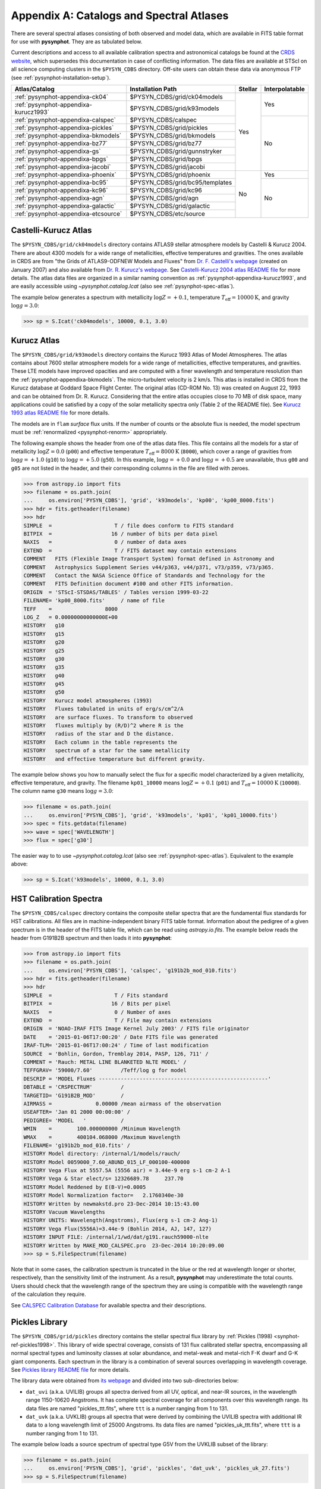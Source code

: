 .. _pysynphot-appendixa:

*****************************************
Appendix A: Catalogs and Spectral Atlases
*****************************************

There are several spectral atlases consisting of both observed
and model data, which are available in FITS table format for use
with **pysynphot**. They are as tabulated below.

Current descriptions and access to all available
calibration spectra and astronomical catalogs be found at the
`CRDS website <http://www.stsci.edu/hst/observatory/crds/astronomical_catalogs.html>`_,
which supersedes this documentation in case of conflicting information.
The data files are available at STScI on all science computing clusters in the
``$PYSYN_CDBS`` directory. Off-site users can obtain these data via
anonymous FTP (see :ref:`pysynphot-installation-setup`).

+-------------------------------------+-------------------------------+-------+--------------+
|Atlas/Catalog                        |Installation Path              |Stellar|Interpolatable|
+=====================================+===============================+=======+==============+
|:ref:`pysynphot-appendixa-ck04`      |$PYSYN_CDBS/grid/ck04models    |Yes    |Yes           |
+-------------------------------------+-------------------------------+       |              |
|:ref:`pysynphot-appendixa-kurucz1993`|$PYSYN_CDBS/grid/k93models     |       |              |
+-------------------------------------+-------------------------------+       +--------------+
|:ref:`pysynphot-appendixa-calspec`   |$PYSYN_CDBS/calspec            |       |No            |
+-------------------------------------+-------------------------------+       |              |
|:ref:`pysynphot-appendixa-pickles`   |$PYSYN_CDBS/grid/pickles       |       |              |
+-------------------------------------+-------------------------------+       |              |
|:ref:`pysynphot-appendixa-bkmodels`  |$PYSYN_CDBS/grid/bkmodels      |       |              |
+-------------------------------------+-------------------------------+       |              |
|:ref:`pysynphot-appendixa-bz77`      |$PYSYN_CDBS/grid/bz77          |       |              |
+-------------------------------------+-------------------------------+       |              |
|:ref:`pysynphot-appendixa-gs`        |$PYSYN_CDBS/grid/gunnstryker   |       |              |
+-------------------------------------+-------------------------------+       |              |
|:ref:`pysynphot-appendixa-bpgs`      |$PYSYN_CDBS/grid/bpgs          |       |              |
+-------------------------------------+-------------------------------+       |              |
|:ref:`pysynphot-appendixa-jacobi`    |$PYSYN_CDBS/grid/jacobi        |       |              |
+-------------------------------------+-------------------------------+-------+--------------+
|:ref:`pysynphot-appendixa-phoenix`   |$PYSYN_CDBS/grid/phoenix       |No     |Yes           |
+-------------------------------------+-------------------------------+       +--------------+
|:ref:`pysynphot-appendixa-bc95`      |$PYSYN_CDBS/grid/bc95/templates|       |No            |
+-------------------------------------+-------------------------------+       |              |
|:ref:`pysynphot-appendixa-kc96`      |$PYSYN_CDBS/grid/kc96          |       |              |
+-------------------------------------+-------------------------------+       |              |
|:ref:`pysynphot-appendixa-agn`       |$PYSYN_CDBS/grid/agn           |       |              |
+-------------------------------------+-------------------------------+       |              |
|:ref:`pysynphot-appendixa-galactic`  |$PYSYN_CDBS/grid/galactic      |       |              |
+-------------------------------------+-------------------------------+       |              |
|:ref:`pysynphot-appendixa-etcsource` |$PYSYN_CDBS/etc/source         |       |              |
+-------------------------------------+-------------------------------+-------+--------------+


.. _pysynphot-appendixa-ck04:

Castelli-Kurucz Atlas
=====================

The ``$PYSYN_CDBS/grid/ck04models`` directory contains ATLAS9 stellar atmosphere
models by Castelli & Kurucz 2004. There are about 4300 models for a wide range
of metallicities, effective temperatures and gravities. The ones available
in CRDS are from "the Grids of ATLAS9-ODFNEW Models and Fluxes" from
`Dr. F. Castelli's webpage <http://wwwuser.oats.inaf.it/castelli/grids.html>`_
(created on January 2007) and also available from
`Dr. R. Kurucz's webpage <http://kurucz.harvard.edu>`_. See
`Castelli-Kurucz 2004 atlas README file <http://www.stsci.edu/hst/observatory/crds/castelli_kurucz_atlas.html>`_
for more details.
The atlas data files are organized in a similar naming convention as
:ref:`pysynphot-appendixa-kurucz1993`, and are easily accessible using
`~pysynphot.catalog.Icat` (also see :ref:`pysynphot-spec-atlas`).

The example below generates a spectrum with metallicity :math:`\log Z = +0.1`,
temperature :math:`T_{\textnormal{eff}} = 10000 \textnormal{K}`, and gravity
:math:`\log g = 3.0`:

>>> sp = S.Icat('ck04models', 10000, 0.1, 3.0)


.. _pysynphot-appendixa-kurucz1993:

Kurucz Atlas
============

The ``$PYSYN_CDBS/grid/k93models`` directory contains the Kurucz 1993 Atlas
of Model Atmospheres. The atlas contains about 7600 stellar
atmosphere models for a wide range of metallicities, effective temperatures,
and gravities. These LTE models have improved opacities
and are computed with a finer wavelength and temperature resolution
than the :ref:`pysynphot-appendixa-bkmodels`.
The micro-turbulent velocity is 2 km/s.
This atlas is installed in CRDS from the Kurucz database at
Goddard Space Flight Center. The original atlas (CD-ROM No. 13)
was created on August 22, 1993 and can be obtained from Dr. R. Kurucz.
Considering that the entire atlas occupies close to 70 MB of disk space,
many applications could be satisfied by a copy of the solar metallicity
spectra only (Table 2 of the README file).
See
`Kurucz 1993 atlas README file <ftp://ftp.stsci.edu/cdbs/grid/k93models/AA_README>`_
for more details.

The models are in ``flam`` *surface* flux units. If the number of counts or the
absolute flux is needed, the model spectrum must be
:ref:`renormalized <pysynphot-renorm>` appropriately.

The following example shows the header from one of the atlas data files.
This file contains all the models for a star of metallicity
:math:`\log Z = 0.0` (``p00``) and effective temperature
:math:`T_{\textnormal{eff}} = 8000 \textnormal{K}` (``8000``), which cover a
range of gravities from :math:`\log g = +1.0` (``g10``) to
:math:`\log g = +5.0` (``g50``).
In this example, :math:`\log g = +0.0` and :math:`\log g = +0.5` are unavailable,
thus ``g00`` and ``g05`` are not listed in the header, and their corresponding
columns in the file are filled with zeroes.

>>> from astropy.io import fits
>>> filename = os.path.join(
...     os.environ['PYSYN_CDBS'], 'grid', 'k93models', 'kp00', 'kp00_8000.fits')
>>> hdr = fits.getheader(filename)
>>> hdr
SIMPLE  =                    T / file does conform to FITS standard
BITPIX  =                   16 / number of bits per data pixel
NAXIS   =                    0 / number of data axes
EXTEND  =                    T / FITS dataset may contain extensions
COMMENT   FITS (Flexible Image Transport System) format defined in Astronomy and
COMMENT   Astrophysics Supplement Series v44/p363, v44/p371, v73/p359, v73/p365.
COMMENT   Contact the NASA Science Office of Standards and Technology for the
COMMENT   FITS Definition document #100 and other FITS information.
ORIGIN  = 'STScI-STSDAS/TABLES' / Tables version 1999-03-22
FILENAME= 'kp00_8000.fits'     / name of file
TEFF    =                 8000
LOG_Z   = 0.00000000000000E+00
HISTORY   g10
HISTORY   g15
HISTORY   g20
HISTORY   g25
HISTORY   g30
HISTORY   g35
HISTORY   g40
HISTORY   g45
HISTORY   g50
HISTORY   Kurucz model atmospheres (1993)
HISTORY   Fluxes tabulated in units of erg/s/cm^2/A
HISTORY   are surface fluxes. To transform to observed
HISTORY   fluxes multiply by (R/D)^2 where R is the
HISTORY   radius of the star and D the distance.
HISTORY   Each column in the table represents the
HISTORY   spectrum of a star for the same metallicity
HISTORY   and effective temperature but different gravity.

The example below shows you how to manually select the flux for a specific
model characterized by a given metallicity, effective temperature, and gravity.
The filename ``kp01_10000`` means :math:`\log Z = +0.1` (``p01``) and
:math:`T_{\textnormal{eff}} = 10000 \textnormal{K}` (``10000``). The column
name ``g30`` means :math:`\log g = 3.0`:

>>> filename = os.path.join(
...     os.environ['PYSYN_CDBS'], 'grid', 'k93models', 'kp01', 'kp01_10000.fits')
>>> spec = fits.getdata(filename)
>>> wave = spec['WAVELENGTH']
>>> flux = spec['g30']

The easier way to to use `~pysynphot.catalog.Icat` (also see
:ref:`pysynphot-spec-atlas`). Equivalent to the example above:

>>> sp = S.Icat('k93models', 10000, 0.1, 3.0)


.. _pysynphot-appendixa-calspec:

HST Calibration Spectra
=======================

The ``$PYSYN_CDBS/calspec`` directory contains the composite stellar spectra
that are the fundamental flux standards for HST calibrations. All
files are in machine-independent binary FITS table format. Information
about the pedigree of a given spectrum is in the header of the FITS
table file, which can be read using `astropy.io.fits`. The example below reads
the header from G191B2B spectrum and then loads it into **pysynphot**:

>>> from astropy.io import fits
>>> filename = os.path.join(
...     os.environ['PYSYN_CDBS'], 'calspec', 'g191b2b_mod_010.fits')
>>> hdr = fits.getheader(filename)
>>> hdr
SIMPLE  =                    T / Fits standard
BITPIX  =                   16 / Bits per pixel
NAXIS   =                    0 / Number of axes
EXTEND  =                    T / File may contain extensions
ORIGIN  = 'NOAO-IRAF FITS Image Kernel July 2003' / FITS file originator
DATE    = '2015-01-06T17:00:20' / Date FITS file was generated
IRAF-TLM= '2015-01-06T17:00:24' / Time of last modification
SOURCE  = 'Bohlin, Gordon, Tremblay 2014, PASP, 126, 711' /
COMMENT = 'Rauch: METAL LINE BLANKETED NLTE MODEL' /
TEFFGRAV= '59000/7.60'         /Teff/log g for model
DESCRIP = 'MODEL Fluxes ------------------------------------------------------'
DBTABLE = 'CRSPECTRUM'         /
TARGETID= 'G191B2B_MOD'        /
AIRMASS =              0.00000 /mean airmass of the observation
USEAFTER= 'Jan 01 2000 00:00:00' /
PEDIGREE= 'MODEL   '           /
WMIN    =        100.000000000 /Minimum Wavelength
WMAX    =        400104.068000 /Maximum Wavelength
FILENAME= 'g191b2b_mod_010.fits' /
HISTORY Model directory: /internal/1/models/rauch/
HISTORY Model 0059000_7.60_ABUND_015_LF_000100-400000
HISTORY Vega Flux at 5557.5A (5556 air) = 3.44e-9 erg s-1 cm-2 A-1
HISTORY Vega & Star elect/s= 12326689.78     237.70
HISTORY Model Reddened by E(B-V)=0.0005
HISTORY Model Normalization factor=   2.1760340e-30
HISTORY Written by newmakstd.pro 23-Dec-2014 10:15:43.00
HISTORY Vacuum Wavelengths
HISTORY UNITS: Wavelength(Angstroms), Flux(erg s-1 cm-2 Ang-1)
HISTORY Vega Flux(5556A)=3.44e-9 (Bohlin 2014, AJ, 147, 127)
HISTORY INPUT FILE: /internal/1/wd/dat/g191.rauch59000-nlte
HISTORY Written by MAKE_MOD_CALSPEC.pro  23-Dec-2014 10:20:09.00
>>> sp = S.FileSpectrum(filename)

Note that in some cases, the calibration spectrum is truncated in the blue or
the red at wavelength longer or shorter, respectively, than the sensitivity
limit of the instrument. As a result, **pysynphot** may underestimate the total
counts. Users should check that the wavelength range of the spectrum they are
using is compatible with the wavelength range of the calculation they require.

See `CALSPEC Calibration Database <http://www.stsci.edu/hst/observatory/crds/calspec.html>`_
for available spectra and their descriptions.


.. _pysynphot-appendixa-pickles:

Pickles Library
===============

The ``$PYSYN_CDBS/grid/pickles`` directory contains the stellar spectral flux
library by :ref:`Pickles (1998) <synphot-ref-pickles1998>`.
This library of wide spectral coverage, consists of 131 flux calibrated
stellar spectra, encompassing all normal spectral types and luminosity
classes at solar abundance, and metal-weak and metal-rich F-K dwarf
and G-K giant components. Each spectrum in the library is a combination of
several sources overlapping in wavelength coverage. See
`Pickles library README file <http://www.stsci.edu/hst/observatory/crds/pickles_atlas.html>`_
for more details.

The library data were obtained from
`its webpage <http://cdsarc.u-strasbg.fr/viz-bin/ftp-index?J/PASP/110/863>`_ and
divided into two sub-directories below:

* ``dat_uvi`` (a.k.a. UVILIB) groups all spectra derived from all UV, optical,
  and near-IR sources, in the wavelength range 1150-10620 Angstroms.
  It has complete spectral coverage for all components over this wavelength
  range. Its data files are named "pickles_ttt.fits", where ``ttt`` is a number
  ranging from 1 to 131.
* ``dat_uvk`` (a.k.a. UVKLIB) groups all spectra that were derived by combining
  the UVILIB spectra with additional IR data to a long wavelength limit of
  25000 Angstroms. Its data files are named "pickles_uk_ttt.fits", where ``ttt``
  is a number ranging from 1 to 131.

The example below loads a source spectrum of spectral type G5V from the UVKLIB
subset of the library:

>>> filename = os.path.join(
...     os.environ['PYSYN_CDBS'], 'grid', 'pickles', 'dat_uvk', 'pickles_uk_27.fits')
>>> sp = S.FileSpectrum(filename)


.. _pysynphot-appendixa-bkmodels:

Buser-Kurucz Atlas
==================

The ``$PYSYN_CDBS/grid/bkmodels`` directory contains an extensive collection
of Kurucz model atmosphere spectra provided by R. Buser, covering a wide range
in metallicity, effective temperature, and gravity. For all the spectra, fluxes
are given mostly with a resolution of 25 Angstroms on a uniform grid of
wavelengths from the UV to the IR. Thus, the atlas is especially suited for
synthetic photometry applications, including the calibration and the
interpretation of HST observations
(:ref:`Koornneef et al. 1986 <synphot-ref-koornneef1986>`).
The atlas is grouped into different "blocks" (A, B, C, D, M, and S),
corresponding to the physical distinctions of their underlying model
atmospheres. It consists of 1434 files, each of which represents a metal-line
blanketed flux spectrum for a theoretical stellar model atmosphere.
Data files are named "bk_mnnnn.fits", where ``m`` is the block code and
``nnnn`` the sequence number. See
`Buser-Kurucz atlas README file <http://www.stsci.edu/hst/observatory/crds/bkmodels.html>`_
for more details, in including the mapping of filenames to their respective
parameter specifications.

The example below loads Block S (models for the Sun and Vega) with
:math:`T_{\textnormal{eff}} = 5770 \textnormal{K}` and gravity
:math:`\log g = 4.44`:

>>> filename = os.path.join(
...     os.environ['PYSYN_CDBS'], 'grid', 'bkmodels', 'bk_s0001.fits')
>>> sp = S.FileSpectrum(filename)


.. _pysynphot-appendixa-bz77:

Bruzual Atlas
=============

The ``$PYSYN_CDBS/grid/bz77`` directory contains 77 stellar spectra that are
frequently used in the synthesis of galaxy spectra. They were provided by
Gustavo Bruzual. Each spectrum is stored in a table named "bz_nn.fits",
where ``nn`` runs from 1 to 77. See
`Bruzual atlas README file <http://www.stsci.edu/hst/observatory/crds/bz77.html>`_
for a mapping of filenames to their respective spectral types.

The example below loads a source spectrum of spectral type G5V from the atlas:

>>> filename = os.path.join(
...     os.environ['PYSYN_CDBS'], 'grid', 'bz77', 'bz_27.fits')
>>> sp = S.FileSpectrum(filename)


.. _pysynphot-appendixa-gs:

Gunn-Stryker Atlas
==================

The ``$PYSYN_CDBS/grid/gunnstryker`` contains the optical spectrophotometric
catalog of 175 stars, covering a complete range of spectral types and luminosity
classes from the observations of
:ref:`Gunn & Stryker (1983) <synphot-ref-gunn1983>`.
The spectra cover the wavelength range 3130 to 10800 Angstroms.
Each spectrum is stored in a table named "gs_nnn.fits",
where ``nnn`` runs from 1 to 175. See
`Gunn-Stryker atlas README file <http://www.stsci.edu/hst/observatory/crds/gs.html>`_
for a mapping of filenames to their respective spectral types.

The example below loads a source spectrum of spectral type G5V from the atlas:

>>> filename = os.path.join(
...     os.environ['PYSYN_CDBS'], 'grid', 'gunnstryker', 'gs_44.fits')
>>> sp = S.FileSpectrum(filename)


.. _pysynphot-appendixa-bpgs:

Bruzual-Persson-Gunn-Stryker Atlas
==================================

The ``$PYSYN_CDBS/grid/bpgs`` directory contains the extension of
:ref:`pysynphot-appendixa-gs`, where the spectral data have been extended into
both the UV and the IR. The IR data are from
:ref:`Strecker et al. (1979) <synphot-ref-strecker1979>` and other unpublished
sources. The IR and the optical data are tied together by the :math:`V – K`
colors.
Each spectrum is stored in a table named "bpgs_nnn.fits",
where ``nnn`` runs from 1 to 175. See
`Bruzual-Persson-Gunn-Stryker atlas README file <http://www.stsci.edu/hst/observatory/crds/bpgs.html>`_
for a mapping of filenames to their respective spectral types.

Note that the spectral data for all of the stars in this atlas have been
arbitrarily renormalized to a *V* magnitude of zero. Therefore, in order to
use these data for calculations of absolute photometry, they must be
:ref:`renormalized <pysynphot-renorm>` to their appropriate absolute levels.
In addition, the magnitudes and colors stored in their header keywords
are not on the standard *UBVRI* system, but rather "scanner" magnitudes and
colors that were synthesized by the authors from the observed spectra (see
:ref:`Gunn & Stryker 1983 <synphot-ref-gunn1983>`).

The example below loads a source spectrum of spectral type G5V from the atlas:

>>> filename = os.path.join(
...     os.environ['PYSYN_CDBS'], 'grid', 'bpgs', 'bpgs_44.fits')
>>> sp = S.FileSpectrum(filename)


.. _pysynphot-appendixa-jacobi:

Jacoby-Hunter-Christian Atlas
=============================

The ``$PYSYN_CDBS/grid/jacobi`` directory contains the optical
spectrophotometric atlas of 161 stars having spectral classes O through M,
and luminosity classes V, III, and I. The data are from the observations of
:ref:`Jacoby, Hunter, & Christian (1984) <synphot-ref-jacoby1984>`.
They cover the wavelength range 3510 to 7427 Angstroms at a resolution of
approximately 4.5 Angstroms.
Each spectrum is stored in a table named "jc_nnn.fits",
where ``nnn`` runs from 1 to 161. See
`Jacoby-Hunter-Christian atlas README file <http://www.stsci.edu/hst/observatory/crds/JHC.html>`_
for a mapping of filenames to their respective spectral types.

The example below loads a source spectrum of spectral type G0V from the atlas:

>>> filename = os.path.join(
...     os.environ['PYSYN_CDBS'], 'grid', 'jacobi', 'jc_43.fits')
>>> sp = S.FileSpectrum(filename)


.. _pysynphot-appendixa-phoenix:

Phoenix Models
==============

The ``$PYSYN_CDBS/grid/phoenix`` directory contains models provided by
`F. Allard et al. <http://perso.ens-lyon.fr/france.allard/>`_
and can be found in the
`Star, Brown Dwarf, and Planet Simulator <http://phoenix.ens-lyon.fr/simulator/index.faces>`_. They use static, spherical symmetric, 1D simulations to completely
describe the atmospheric emission spectrum. The models account for the
formation of molecular bands, such as those of water vapor, methane, or
titanium dioxide, solving for the transfer equation over more than 20,000
wavelength points on average, producing synthetic spectra with 2 Angstroms
resolution. The line selection is repeated at each iteration of the model
until it has converged and the thermal structure obtained. The models here
are calculated with a cloud model, valid across the entire parameter range.
See
`Phoenix models README file <http://www.stsci.edu/hst/observatory/crds/SIfileInfo/pysynphottables/index_phoenix_models_html>`_
for more details.
The atlas data files are organized in a similar naming convention as
:ref:`pysynphot-appendixa-kurucz1993`, and are easily accessible using
`~pysynphot.catalog.Icat` (also see :ref:`pysynphot-spec-atlas`).

The example below generates a spectrum with metallicity :math:`\log Z = +0.1`,
temperature :math:`T_{\textnormal{eff}} = 10000 \textnormal{K}`, and gravity
:math:`\log g = 3.0`:

>>> sp = S.Icat('phoenix', 10000, 0.1, 3.0)


.. _pysynphot-appendixa-bc95:

Bruzual-Charlot Atlas
=====================

The ``$PYSYN_CDBS/grid/bc95/templates`` directory contains a library of galaxy
spectra computed using the Isochrone Synthesis Spectral Evolutionary Code from
Bruzual & Charlot (December 1995 version). The spectra represent bursts
characterized by a Salpeter IMF with different ranges in lower and upper
mass limits, and at several ages after the burst.
Spectra for instantaneous and composite bursts are both available.
Each spectrum has 1187 wavelength points covering the 0.01 to 100 microns range.
The flux unit is solar luminosity per Angstrom.
The nebular contribution to the SED (i.e., emission lines and nebular continuum)
is not included in the spectra. See
`Bruzual-Charlot atlas README file <http://www.stsci.edu/hst/observatory/crds/cdbs_bc95.html>`_
for available spectra and their descriptions.

The example below loads a galaxy spectrum with Salpeter IMF containing mass
limits from 0.1-30 :math:`M_{\odot}` and :math:`50 \times 10^{5}` year-old instantaneous burst:

>>> filename = os.path.join(
...     os.environ['PYSYN_CDBS'], 'grid', 'bc95', 'templates', 'bc95_c_50E5.fits')
>>> sp = S.FileSpectrum(filename)


.. _pysynphot-appendixa-kc96:

Kinney-Calzetti Atlas
=====================

The ``$PYSYN_CDBS/grid/kc96`` directory contains an homogeneous set of
12 spectral templates of galaxies covering the UV, optical, and near-IR
wavelength range up to about 1 micron. Templates include various morphological
types (:ref:`Kinney et al. 1996 <synphot-ref-kinney1996>`) and starburst
galaxies (:ref:`Calzetti et al. 1994 <synphot-ref-calzetti1994>`).
The flux of the spectral templates has been normalized to a visual magnitude
of 12.5 ``stmag``. See
`Kinney-Calzetti atlas README file <http://www.stsci.edu/hst/observatory/crds/cdbs_kc96.html>`_
for more details.

The example below loads a galaxy spectrum from the elliptical template:

>>> filename = os.path.join(
...     os.environ['PYSYN_CDBS'], 'grid', 'kc96', 'elliptical_template.fits')
>>> sp = S.FileSpectrum(filename)


.. _pysynphot-appendixa-agn:

AGN Atlas
=========

The ``$PYSYN_CDBS/grid/agn`` directory contains a few spectral templates of AGNs
ranging from LINER to Seyfert and bright QSO (Calzetti 1995, private
communication; :ref:`Francis et al. 1991 <synphot-ref-francis1991>`;
J. R. Walsh, private communication).
The flux of the LINER and Seyfert 2 templates is normalized to a Johnson *V*
magnitude of 12.5 ``stmag``, while the Seyfert 1 and QSO templates are
normalized to a Johnson *B* magnitude of 12.5 ``stmag``. See
`AGN atlas README file <http://www.stsci.edu/hst/observatory/crds/cdbs_agn.html>`_
for more details.

The example below loads a Seyfert 2 spectrum:

>>> filename = os.path.join(
...     os.environ['PYSYN_CDBS'], 'grid', 'agn', 'seyfert2_template.fits')
>>> sp = S.FileSpectrum(filename)


.. _pysynphot-appendixa-galactic:

Galactic Atlas
==============

The ``$PYSYN_CDBS/grid/galactic`` directory contains the model spectra of
Orion nebula and NGC 7009 planetary nebula (J. R. Walsh, private communication).
See
`Galactic atlas README file <http://www.stsci.edu/hst/observatory/crds/cdbs_galactic.html>`_
for more details.

The example below loads the spectrum for Orion nebula:

>>> filename = os.path.join(
...     os.environ['PYSYN_CDBS'], 'grid', 'galactic', 'orion_template.fits')
>>> sp = S.FileSpectrum(filename)


.. _pysynphot-appendixa-etcsource:

Other Non-Stellar Objects
=========================

The ``$PYSYN_CDBS/etc/source`` directory contains spectra for
`various non-stellar objects used in ETC <http://etc.stsci.edu/etcstatic/users_guide/1_ref_2_spectral_distribution.html#non-stellar-spectra>`_. See `Non-stellar objects README file <http://www.stsci.edu/hst/observatory/crds/non-stellar.html>`_
for more details.

The example below loads a spectrum for Gliese 229B brown dwarf:

>>> filename = os.path.join(
...     os.environ['PYSYN_CDBS'], 'etc', 'source', 'gl229b_001.dat')
>>> sp = S.FileSpectrum(filename)
